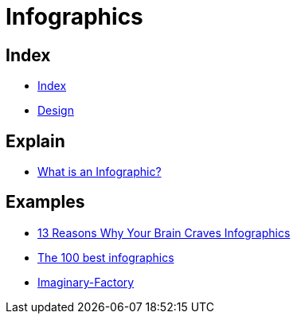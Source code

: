 = Infographics

== Index

- link:../index.adoc[Index]
- link:index.adoc[Design]

== Explain

- link:https://www.customermagnetism.com/infographics/what-is-an-infographic/[What is an Infographic?]

== Examples

- link:http://neomam.com/interactive/13reasons/[13 Reasons Why Your Brain Craves Infographics]
- link:http://www.creativebloq.com/graphic-design-tips/information-graphics-1232836[The 100 best infographics]
- link:https://www.behance.net/gallery/8067551/Imaginary-Factory[Imaginary-Factory]
